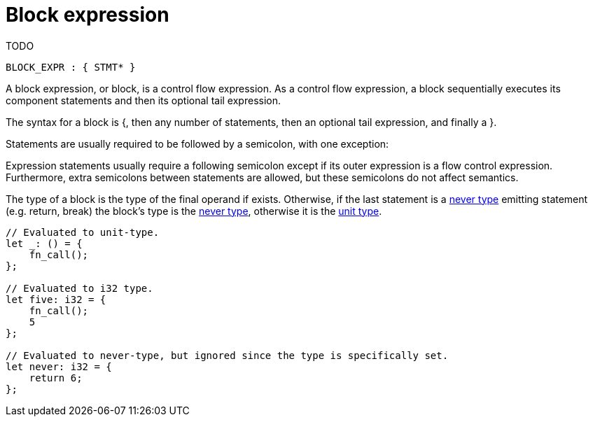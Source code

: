 = Block expression
TODO

[source,bnf]
----
BLOCK_EXPR : { STMT* }
----

A block expression, or block, is a control flow expression. As a control flow expression, a block
sequentially executes its component statements and then its optional tail expression.

The syntax for a block is {, then any number of statements, then an optional tail expression, and
finally a }.

Statements are usually required to be followed by a semicolon, with one exception:

Expression statements usually require a following semicolon except if its outer expression is a
flow control expression.
Furthermore, extra semicolons between statements are allowed, but these semicolons do not affect
semantics.

The type of a block is the type of the final operand if exists.
Otherwise, if the last statement is a link:never-type.adoc[never type] emitting statement (e.g.
return, break) the block's type is the link:never-type.adoc[never type], otherwise it is the
link:unit-type.adoc[unit type].

[source,cairo]
----
// Evaluated to unit-type.
let _: () = {
    fn_call();
};

// Evaluated to i32 type.
let five: i32 = {
    fn_call();
    5
};

// Evaluated to never-type, but ignored since the type is specifically set.
let never: i32 = {
    return 6;
};
----

